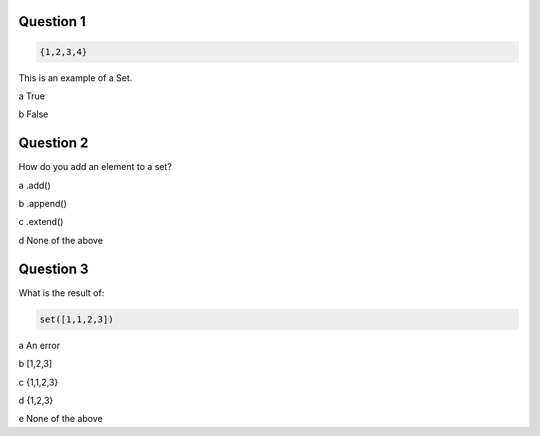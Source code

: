 Question 1
-------

.. code-block:: python

    {1,2,3,4}

This is an example of a Set.

a True

b False

Question 2
-------

How do you add an element to a set?

a .add()

b .append()

c .extend()

d None of the above

Question 3 
-------

What is the result of:

.. code-block:: python
    
    set([1,1,2,3])

a An error

b [1,2,3]

c {1,1,2,3}

d {1,2,3} 

e None of the above
